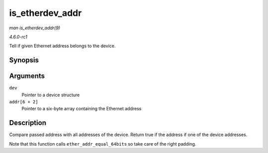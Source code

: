 
.. _API-is-etherdev-addr:

================
is_etherdev_addr
================

*man is_etherdev_addr(9)*

*4.6.0-rc1*

Tell if given Ethernet address belongs to the device.


Synopsis
========

.. c:function:: bool is_etherdev_addr( const struct net_device * dev, const u8 addr[6 + 2] )

Arguments
=========

``dev``
    Pointer to a device structure

``addr[6 + 2]``
    Pointer to a six-byte array containing the Ethernet address


Description
===========

Compare passed address with all addresses of the device. Return true if the address if one of the device addresses.

Note that this function calls ``ether_addr_equal_64bits`` so take care of the right padding.
